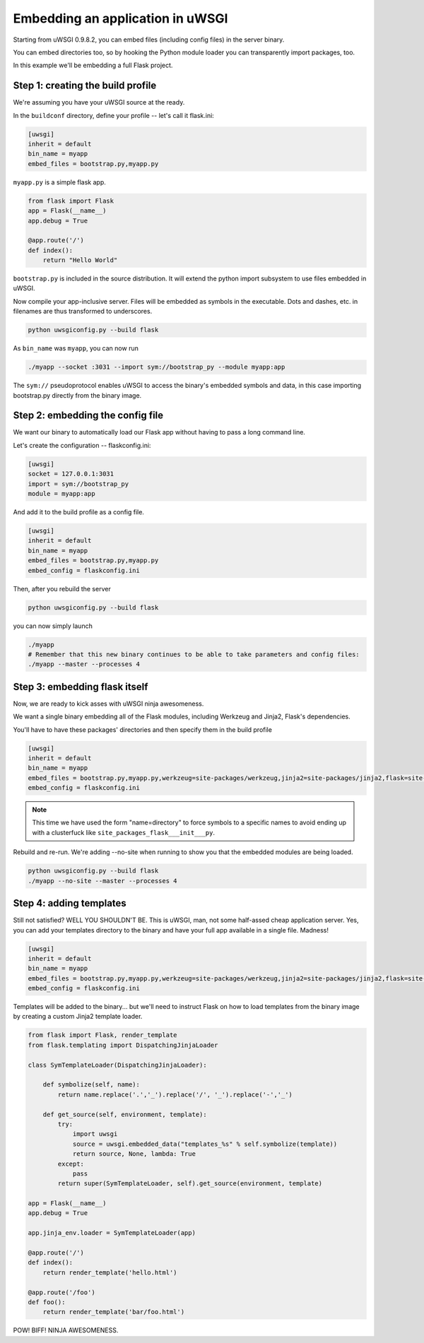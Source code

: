 Embedding an application in uWSGI
=================================

Starting from uWSGI 0.9.8.2, you can embed files (including config files) in the server binary.

You can embed directories too, so by hooking the Python module loader you can transparently import packages, too.

In this example we'll be embedding a full Flask project.

Step 1: creating the build profile
----------------------------------

We're assuming you have your uWSGI source at the ready.

In the ``buildconf`` directory, define your profile -- let's call it flask.ini:

.. code-block:: ini

    [uwsgi]
    inherit = default
    bin_name = myapp
    embed_files = bootstrap.py,myapp.py

``myapp.py`` is a simple flask app.

.. code-block:: py

    from flask import Flask
    app = Flask(__name__)
    app.debug = True
    
    @app.route('/')
    def index():
        return "Hello World"

``bootstrap.py`` is included in the source distribution. It will extend the python import subsystem to use files embedded in uWSGI.

Now compile your app-inclusive server. Files will be embedded as symbols in the executable. Dots and dashes, etc. in filenames are thus transformed to underscores.

.. code-block:: xxx

    python uwsgiconfig.py --build flask

As ``bin_name`` was ``myapp``, you can now run

.. code-block:: sh

    ./myapp --socket :3031 --import sym://bootstrap_py --module myapp:app

The ``sym://`` pseudoprotocol enables uWSGI to access the binary's embedded symbols and data, in this case importing bootstrap.py directly from the binary image.

Step 2: embedding the config file
---------------------------------

We want our binary to automatically load our Flask app without having to pass a long command line.

Let's create the configuration -- flaskconfig.ini:

.. code-block:: ini

    [uwsgi]
    socket = 127.0.0.1:3031
    import = sym://bootstrap_py
    module = myapp:app

And add it to the build profile as a config file.

.. code-block:: ini

    [uwsgi]
    inherit = default
    bin_name = myapp
    embed_files = bootstrap.py,myapp.py
    embed_config = flaskconfig.ini

Then, after you rebuild the server

.. code-block:: sh

    python uwsgiconfig.py --build flask

you can now simply launch

.. code-block:: sh

    ./myapp
    # Remember that this new binary continues to be able to take parameters and config files:
    ./myapp --master --processes 4

Step 3: embedding flask itself
------------------------------

Now, we are ready to kick asses with uWSGI ninja awesomeness.

We want a single binary embedding all of the Flask modules, including Werkzeug and Jinja2, Flask's dependencies.

You'll have to have these packages' directories and then specify them in the build profile

.. code-block:: ini

    [uwsgi]
    inherit = default
    bin_name = myapp
    embed_files = bootstrap.py,myapp.py,werkzeug=site-packages/werkzeug,jinja2=site-packages/jinja2,flask=site-packages/flask
    embed_config = flaskconfig.ini

.. note:: This time we have used the form "name=directory" to force symbols to a specific names to avoid ending up with a clusterfuck like ``site_packages_flask___init___py``.

Rebuild and re-run. We're adding --no-site when running to show you that the embedded modules are being loaded.

.. code-block:: sh

    python uwsgiconfig.py --build flask
    ./myapp --no-site --master --processes 4

Step 4: adding templates
------------------------

Still not satisfied? WELL YOU SHOULDN'T BE. This is uWSGI, man, not some half-assed cheap application server. Yes, you can add your templates directory to the binary and have your full app available in a single file. Madness!

.. code-block:: ini

    [uwsgi]
    inherit = default
    bin_name = myapp
    embed_files = bootstrap.py,myapp.py,werkzeug=site-packages/werkzeug,jinja2=site-packages/jinja2,flask=site-packages/flask,templates
    embed_config = flaskconfig.ini

Templates will be added to the binary... but we'll need to instruct Flask on how to load templates from the binary image by creating a custom Jinja2 template loader.

.. code-block:: py

    from flask import Flask, render_template
    from flask.templating import DispatchingJinjaLoader
    
    class SymTemplateLoader(DispatchingJinjaLoader):
    
        def symbolize(self, name):
            return name.replace('.','_').replace('/', '_').replace('-','_')
    
        def get_source(self, environment, template):
            try:
                import uwsgi
                source = uwsgi.embedded_data("templates_%s" % self.symbolize(template))
                return source, None, lambda: True
            except:
                pass
            return super(SymTemplateLoader, self).get_source(environment, template)
    
    app = Flask(__name__)
    app.debug = True
    
    app.jinja_env.loader = SymTemplateLoader(app)
    
    @app.route('/')
    def index():
        return render_template('hello.html')
    
    @app.route('/foo')
    def foo():
        return render_template('bar/foo.html')

POW! BIFF! NINJA AWESOMENESS.